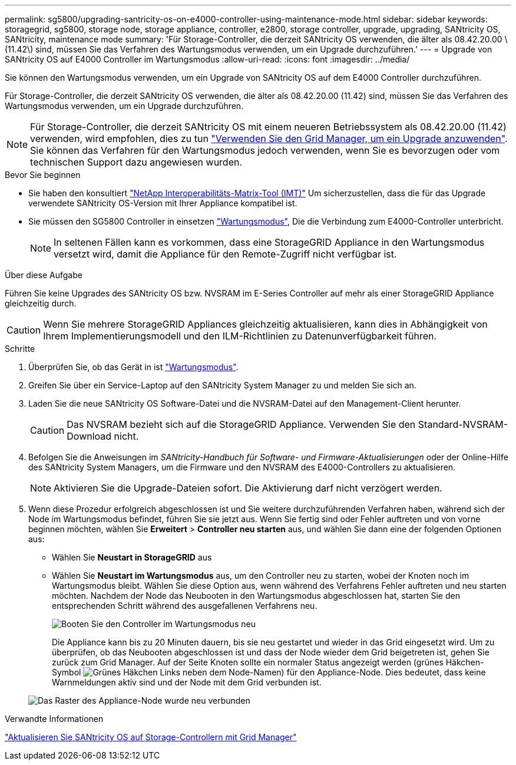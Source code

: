 ---
permalink: sg5800/upgrading-santricity-os-on-e4000-controller-using-maintenance-mode.html 
sidebar: sidebar 
keywords: storagegrid, sg5800, storage node, storage appliance, controller, e2800, storage controller, upgrade, upgrading, SANtricity OS, SANtricity, maintenance mode 
summary: 'Für Storage-Controller, die derzeit SANtricity OS verwenden, die älter als 08.42.20.00 \(11.42\) sind, müssen Sie das Verfahren des Wartungsmodus verwenden, um ein Upgrade durchzuführen.' 
---
= Upgrade von SANtricity OS auf E4000 Controller im Wartungsmodus
:allow-uri-read: 
:icons: font
:imagesdir: ../media/


[role="lead"]
Sie können den Wartungsmodus verwenden, um ein Upgrade von SANtricity OS auf dem E4000 Controller durchzuführen.

Für Storage-Controller, die derzeit SANtricity OS verwenden, die älter als 08.42.20.00 (11.42) sind, müssen Sie das Verfahren des Wartungsmodus verwenden, um ein Upgrade durchzuführen.


NOTE: Für Storage-Controller, die derzeit SANtricity OS mit einem neueren Betriebssystem als 08.42.20.00 (11.42) verwenden, wird empfohlen, dies zu tun link:upgrading-santricity-os-on-storage-controllers-using-grid-manager-sg5800.html["Verwenden Sie den Grid Manager, um ein Upgrade anzuwenden"]. Sie können das Verfahren für den Wartungsmodus jedoch verwenden, wenn Sie es bevorzugen oder vom technischen Support dazu angewiesen wurden.

.Bevor Sie beginnen
* Sie haben den konsultiert https://imt.netapp.com/matrix/#welcome["NetApp Interoperabilitäts-Matrix-Tool (IMT)"^] Um sicherzustellen, dass die für das Upgrade verwendete SANtricity OS-Version mit Ihrer Appliance kompatibel ist.
* Sie müssen den SG5800 Controller in einsetzen link:../commonhardware/placing-appliance-into-maintenance-mode.html["Wartungsmodus"], Die die Verbindung zum E4000-Controller unterbricht.
+

NOTE: In seltenen Fällen kann es vorkommen, dass eine StorageGRID Appliance in den Wartungsmodus versetzt wird, damit die Appliance für den Remote-Zugriff nicht verfügbar ist.



.Über diese Aufgabe
Führen Sie keine Upgrades des SANtricity OS bzw. NVSRAM im E-Series Controller auf mehr als einer StorageGRID Appliance gleichzeitig durch.


CAUTION: Wenn Sie mehrere StorageGRID Appliances gleichzeitig aktualisieren, kann dies in Abhängigkeit von Ihrem Implementierungsmodell und den ILM-Richtlinien zu Datenunverfügbarkeit führen.

.Schritte
. Überprüfen Sie, ob das Gerät in ist link:../commonhardware/placing-appliance-into-maintenance-mode.html["Wartungsmodus"].
. Greifen Sie über ein Service-Laptop auf den SANtricity System Manager zu und melden Sie sich an.
. Laden Sie die neue SANtricity OS Software-Datei und die NVSRAM-Datei auf den Management-Client herunter.
+

CAUTION: Das NVSRAM bezieht sich auf die StorageGRID Appliance. Verwenden Sie den Standard-NVSRAM-Download nicht.

. Befolgen Sie die Anweisungen im _SANtricity-Handbuch für Software- und Firmware-Aktualisierungen_ oder der Online-Hilfe des SANtricity System Managers, um die Firmware und den NVSRAM des E4000-Controllers zu aktualisieren.
+

NOTE: Aktivieren Sie die Upgrade-Dateien sofort. Die Aktivierung darf nicht verzögert werden.

. Wenn diese Prozedur erfolgreich abgeschlossen ist und Sie weitere durchzuführenden Verfahren haben, während sich der Node im Wartungsmodus befindet, führen Sie sie jetzt aus. Wenn Sie fertig sind oder Fehler auftreten und von vorne beginnen möchten, wählen Sie *Erweitert* > *Controller neu starten* aus, und wählen Sie dann eine der folgenden Optionen aus:
+
** Wählen Sie *Neustart in StorageGRID* aus
** Wählen Sie *Neustart im Wartungsmodus* aus, um den Controller neu zu starten, wobei der Knoten noch im Wartungsmodus bleibt.  Wählen Sie diese Option aus, wenn während des Verfahrens Fehler auftreten und neu starten möchten.  Nachdem der Node das Neubooten in den Wartungsmodus abgeschlossen hat, starten Sie den entsprechenden Schritt während des ausgefallenen Verfahrens neu.
+
image::../media/reboot_controller_from_maintenance_mode.png[Booten Sie den Controller im Wartungsmodus neu]

+
Die Appliance kann bis zu 20 Minuten dauern, bis sie neu gestartet und wieder in das Grid eingesetzt wird. Um zu überprüfen, ob das Neubooten abgeschlossen ist und dass der Node wieder dem Grid beigetreten ist, gehen Sie zurück zum Grid Manager. Auf der Seite Knoten sollte ein normaler Status angezeigt werden (grünes Häkchen-Symbol image:../media/icon_alert_green_checkmark.png["Grünes Häkchen"] Links neben dem Node-Namen) für den Appliance-Node. Dies bedeutet, dass keine Warnmeldungen aktiv sind und der Node mit dem Grid verbunden ist.

+
image::../media/nodes_menu.png[Das Raster des Appliance-Node wurde neu verbunden]





.Verwandte Informationen
link:upgrading-santricity-os-on-storage-controllers-using-grid-manager-sg5800.html["Aktualisieren Sie SANtricity OS auf Storage-Controllern mit Grid Manager"]
